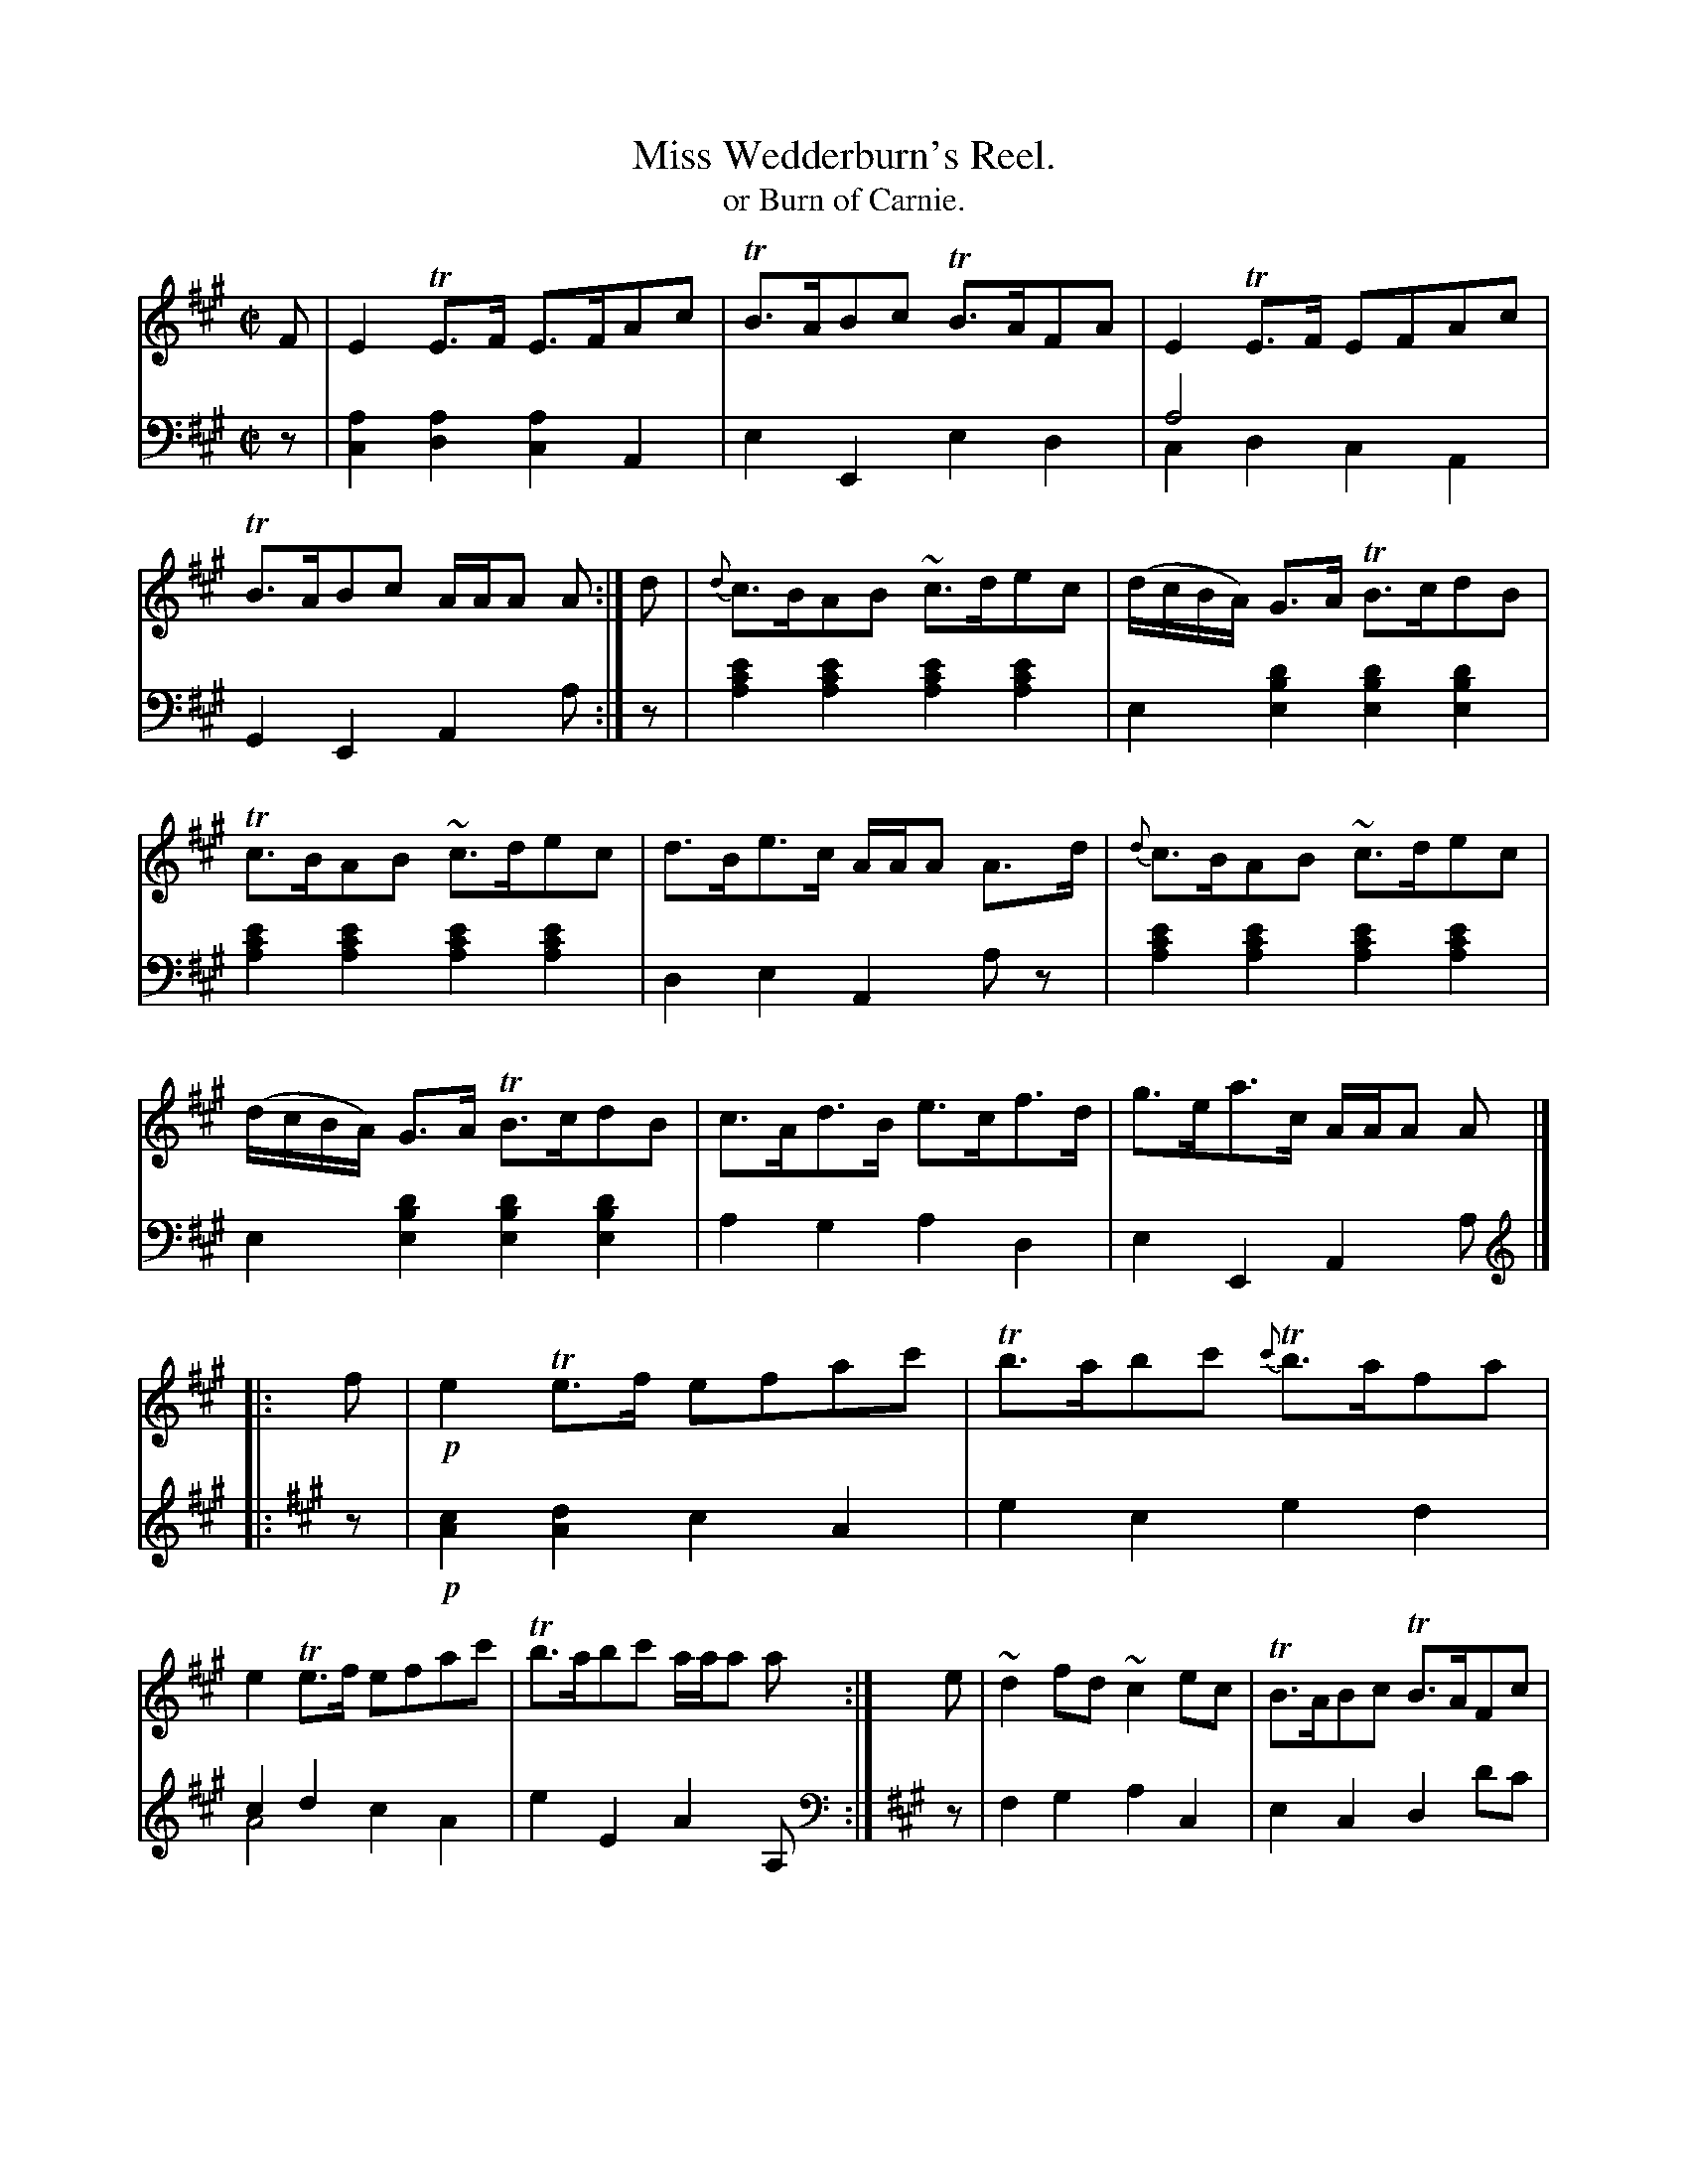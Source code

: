 X: 4271
T: Miss Wedderburn's Reel.
T: or Burn of Carnie.
%R: reel, air
N: This is version 2, for ABC software that understands voice overlays.
B: Niel Gow & Sons "Complete Repository" v.4 p.27 #1
Z: 2021 John Chambers <jc:trillian.mit.edu>
M: C|
L: 1/8
K: A
% - - - - - - - - - -
V: 1 staves=2
F |\
E2TE>F E>FAc | TB>ABc TB>AFA | E2TE>F EFAc | TB>ABc A/A/A A :| d | {d}c>BAB ~c>dec | (d/c/B/A/) G>A TB>cdB |
Tc>BAB ~c>dec | d>Be>c A/A/A A>d | {d}c>BAB ~c>dec | (d/c/B/A/) G>A TB>cdB | c>Ad>B e>cf>d | g>ea>c A/A/A A |]
|: f |!p!\
e2Te>f efac' | Tb>abc' {c'}Tb>afa | e2Te>f efac' | Tb>abc' a/a/a a :| e | ~d2fd ~c2ec | TB>ABc TB>AFc |
~d2fd ~c2ac | TB>ABc A/A/A A>c | ~d2fd ~c2ac | TB>ABc TB>AFf | ef/g/ a>e (f/e/f/g/) a>c | TB>ABc A/A/A A |]
% - - - - - - - - - -
V: 2 clef=bass middle=d
z |\
[a2c2][a2d2] [a2c2]A2 | e2E2 e2d2 | a4 x4  & c2d2 c2A2 | G2E2 A2a :|\
z |\
[e'2c'2a2][e'2c'2a2] [e'2c'2a2][e'2c'2a2] | e2[d'2b2e2] [d'2b2e2][d'2b2e2] |\
[e'2c'2a2][e'2c'2a2] [e'2c'2a2][e'2c'2a2] | d2e2 A2az |\
[e'2c'2a2][e'2c'2a2] [e'2c'2a2][e'2c'2a2] | e2[d'2b2e2] [d'2b2e2][d'2b2e2] |\
a2g2 a2d2 | e2E2 A2a |]
|:[K:A clef=treble] z |\
!p![c2A2][d2A2] c2A2 | e2c2 e2d2 | c2d2 x4 & A4 c2A2 | e2E2 A2A, :|
[K:A clef=bass middle=d] z | f2g2 a2c2 | e2c2 d2d'c' | b2g2 a2A2 | e2E2 A2=g2 |\
f2g2 a2c2 | e2c2 d2d'2 | c'2a2 d'2c'>a | e2E2 A2A |]
